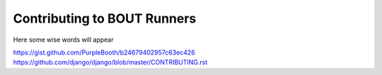 Contributing to BOUT Runners
============================

Here some wise words will appear

https://gist.github.com/PurpleBooth/b24679402957c63ec426
https://github.com/django/django/blob/master/CONTRIBUTING.rst
